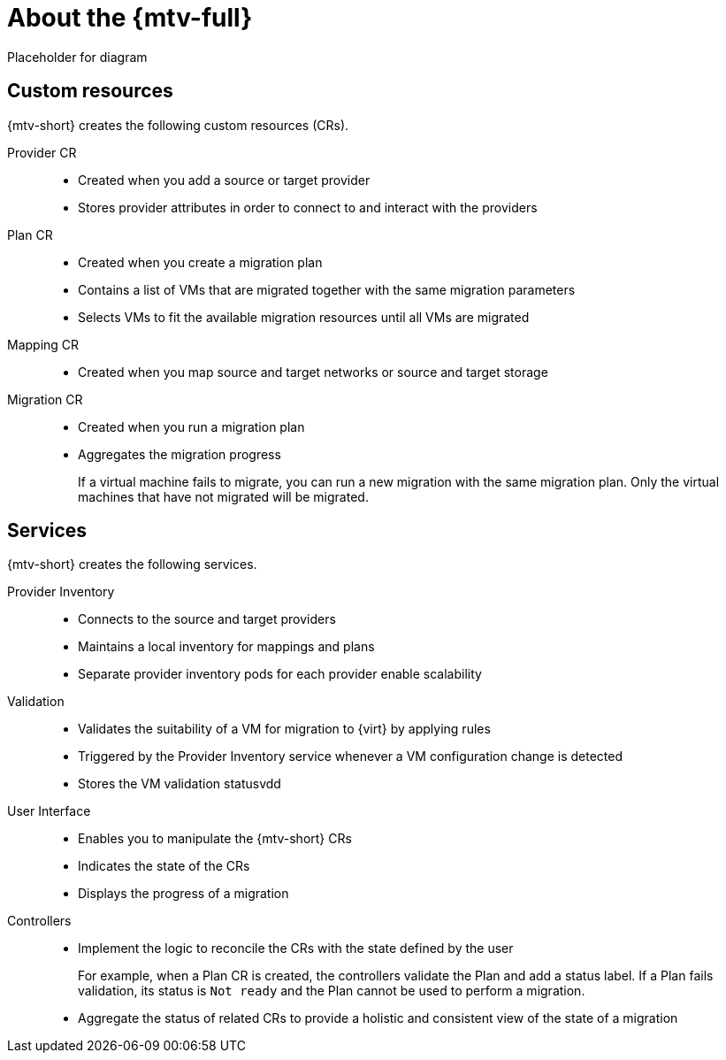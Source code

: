 // Module included in the following assemblies:
//
// * doc-mtv_2.0/master.adoc

[id="about-mtv_{context}"]
= About the {mtv-full}

Placeholder for diagram
// architecture diagram

[discrete]
== Custom resources

{mtv-short} creates the following custom resources (CRs).

Provider CR::
* Created when you add a source or target provider
* Stores provider attributes in order to connect to and interact with the providers
Plan CR::
* Created when you create a migration plan
* Contains a list of VMs that are migrated together with the same migration parameters
* Selects VMs to fit the available migration resources until all VMs are migrated
Mapping CR::
* Created when you map source and target networks or source and target storage
Migration CR::
* Created when you run a migration plan
* Aggregates the migration progress
+  
If a virtual machine fails to migrate, you can run a new migration with the same migration plan. Only the virtual machines that have not migrated will be migrated.

[discrete]
== Services

{mtv-short} creates the following services.

Provider Inventory::
* Connects to the source and target providers
* Maintains a local inventory for mappings and plans
* Separate provider inventory pods for each provider enable scalability
Validation::
* Validates the suitability of a VM for migration to {virt} by applying rules
* Triggered by the Provider Inventory service whenever a VM configuration change is detected
* Stores the VM validation statusvdd
User Interface::
* Enables you to manipulate the {mtv-short} CRs
* Indicates the state of the CRs
* Displays the progress of a migration
Controllers::
* Implement the logic to reconcile the CRs with the state defined by the user
+  
For example, when a Plan CR is created, the controllers validate the Plan and add a status label. If a Plan fails validation, its status is `Not ready` and the Plan cannot be used to perform a migration.

* Aggregate the status of related CRs to provide a holistic and consistent view of the state of a migration
